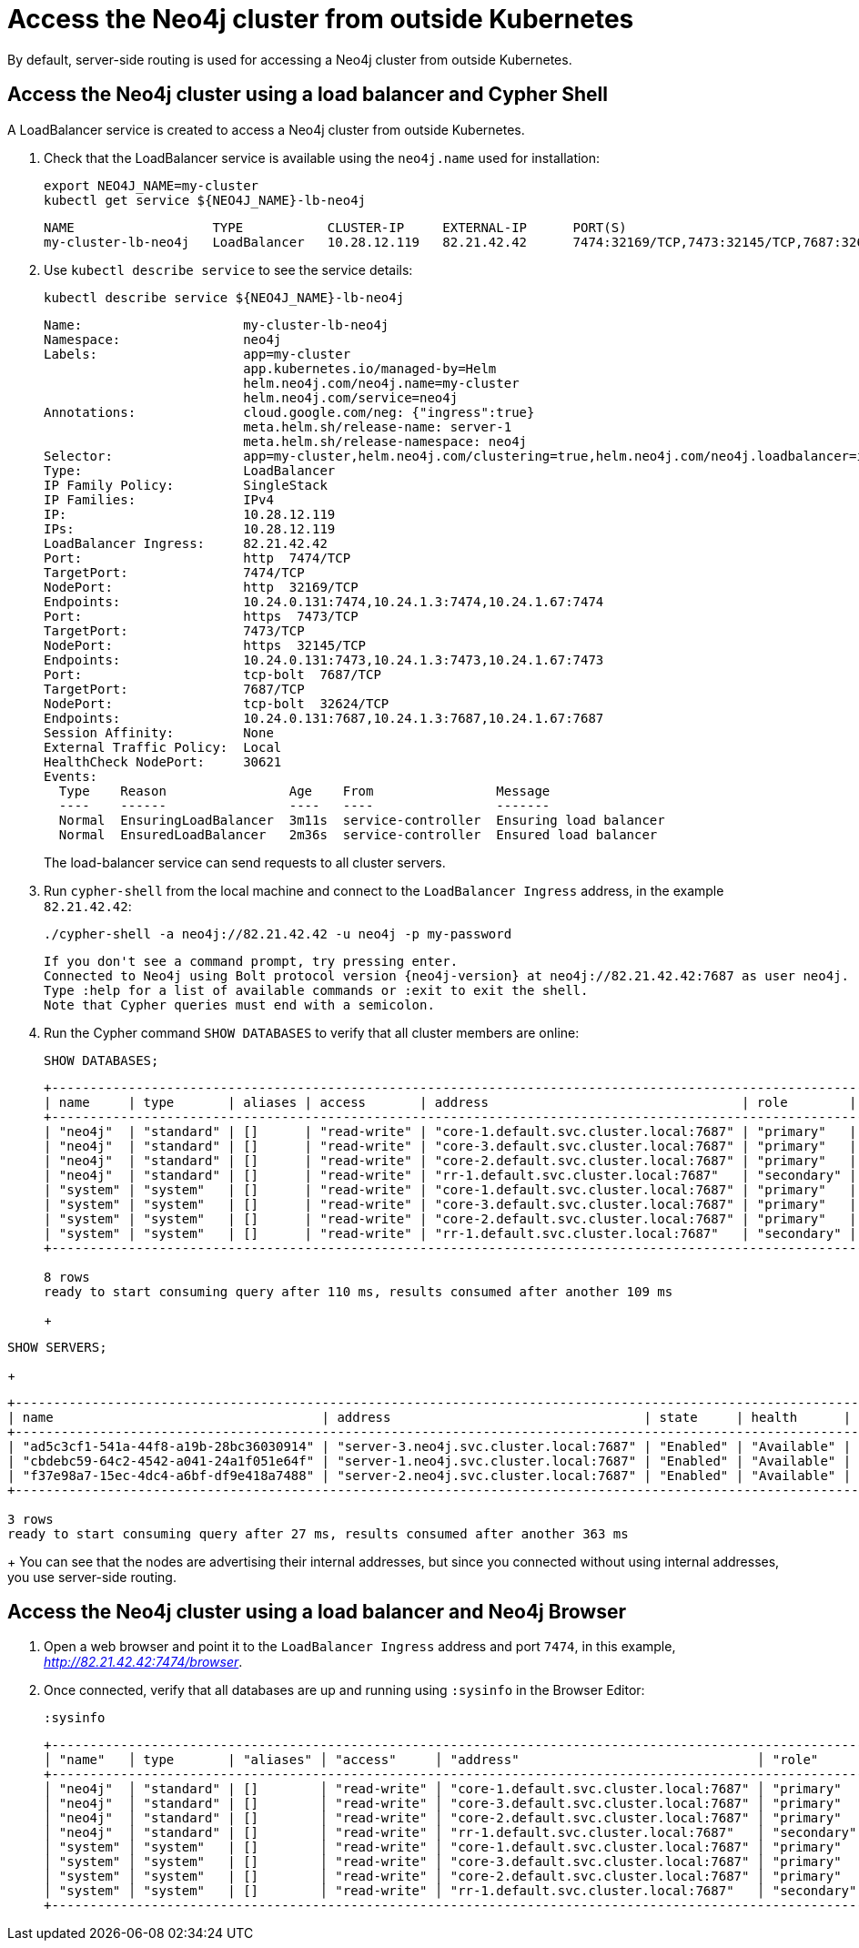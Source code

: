 :description: This section describes how to access the Neo4j cluster from outside Kubernetes using a load balancer.
[role=enterprise-edition]
[[cc-access-outside-k8s]]
= Access the Neo4j cluster from outside Kubernetes

By default, server-side routing is used for accessing a Neo4j cluster from outside Kubernetes.

[[cc-access-loadbalancer]]
== Access the Neo4j cluster using a load balancer and Cypher Shell

A LoadBalancer service is created to access a Neo4j cluster from outside Kubernetes.

. Check that the LoadBalancer service is available using the `neo4j.name` used for installation:
+
[source, shell, subs="attributes"]
----
export NEO4J_NAME=my-cluster
kubectl get service ${NEO4J_NAME}-lb-neo4j
----
+
[source, result, subs="attributes", role=nocopy]
----
NAME                  TYPE           CLUSTER-IP     EXTERNAL-IP      PORT(S)                                        AGE
my-cluster-lb-neo4j   LoadBalancer   10.28.12.119   82.21.42.42      7474:32169/TCP,7473:32145/TCP,7687:32624/TCP   2m1s
----

. Use `kubectl describe service` to see the service details:
+
[source, shell]
----
kubectl describe service ${NEO4J_NAME}-lb-neo4j
----
+
[source, result, subs="attributes", role=nocopy]
----
Name:                     my-cluster-lb-neo4j
Namespace:                neo4j
Labels:                   app=my-cluster
                          app.kubernetes.io/managed-by=Helm
                          helm.neo4j.com/neo4j.name=my-cluster
                          helm.neo4j.com/service=neo4j
Annotations:              cloud.google.com/neg: {"ingress":true}
                          meta.helm.sh/release-name: server-1
                          meta.helm.sh/release-namespace: neo4j
Selector:                 app=my-cluster,helm.neo4j.com/clustering=true,helm.neo4j.com/neo4j.loadbalancer=include
Type:                     LoadBalancer
IP Family Policy:         SingleStack
IP Families:              IPv4
IP:                       10.28.12.119
IPs:                      10.28.12.119
LoadBalancer Ingress:     82.21.42.42
Port:                     http  7474/TCP
TargetPort:               7474/TCP
NodePort:                 http  32169/TCP
Endpoints:                10.24.0.131:7474,10.24.1.3:7474,10.24.1.67:7474
Port:                     https  7473/TCP
TargetPort:               7473/TCP
NodePort:                 https  32145/TCP
Endpoints:                10.24.0.131:7473,10.24.1.3:7473,10.24.1.67:7473
Port:                     tcp-bolt  7687/TCP
TargetPort:               7687/TCP
NodePort:                 tcp-bolt  32624/TCP
Endpoints:                10.24.0.131:7687,10.24.1.3:7687,10.24.1.67:7687
Session Affinity:         None
External Traffic Policy:  Local
HealthCheck NodePort:     30621
Events:
  Type    Reason                Age    From                Message
  ----    ------                ----   ----                -------
  Normal  EnsuringLoadBalancer  3m11s  service-controller  Ensuring load balancer
  Normal  EnsuredLoadBalancer   2m36s  service-controller  Ensured load balancer
----
+
The load-balancer service can send requests to all cluster servers.

. Run `cypher-shell` from the local machine and connect to the `LoadBalancer Ingress` address, in the example `82.21.42.42`:
+
[source, shell, subs="attributes"]
----
./cypher-shell -a neo4j://82.21.42.42 -u neo4j -p my-password
----
+
[source, result, subs="attributes", role=nocopy]
----
If you don't see a command prompt, try pressing enter.
Connected to Neo4j using Bolt protocol version {neo4j-version} at neo4j://82.21.42.42:7687 as user neo4j.
Type :help for a list of available commands or :exit to exit the shell.
Note that Cypher queries must end with a semicolon.
----

. Run the Cypher command `SHOW DATABASES` to verify that all cluster members are online:
+
[source, shell, subs="attributes"]
----
SHOW DATABASES;
----
+
[source, result, subs="attributes", role=nocopy]
----
+----------------------------------------------------------------------------------------------------------------------------------------------------------------------------------------------------+
| name     | type       | aliases | access       | address                                 | role        | writer | requestedStatus | currentStatus | statusMessage | default | home  | constituents |
+----------------------------------------------------------------------------------------------------------------------------------------------------------------------------------------------------+
| "neo4j"  | "standard" | []      | "read-write" | "core-1.default.svc.cluster.local:7687" | "primary"   | FALSE  | "online"        | "online"      | ""            | TRUE    | TRUE  | []           |
| "neo4j"  | "standard" | []      | "read-write" | "core-3.default.svc.cluster.local:7687" | "primary"   | FALSE  | "online"        | "online"      | ""            | TRUE    | TRUE  | []           |
| "neo4j"  | "standard" | []      | "read-write" | "core-2.default.svc.cluster.local:7687" | "primary"   | TRUE   | "online"        | "online"      | ""            | TRUE    | TRUE  | []           |
| "neo4j"  | "standard" | []      | "read-write" | "rr-1.default.svc.cluster.local:7687"   | "secondary" | FALSE  | "online"        | "online"      | ""            | TRUE    | TRUE  | []           |
| "system" | "system"   | []      | "read-write" | "core-1.default.svc.cluster.local:7687" | "primary"   | TRUE   | "online"        | "online"      | ""            | FALSE   | FALSE | []           |
| "system" | "system"   | []      | "read-write" | "core-3.default.svc.cluster.local:7687" | "primary"   | FALSE  | "online"        | "online"      | ""            | FALSE   | FALSE | []           |
| "system" | "system"   | []      | "read-write" | "core-2.default.svc.cluster.local:7687" | "primary"   | FALSE  | "online"        | "online"      | ""            | FALSE   | FALSE | []           |
| "system" | "system"   | []      | "read-write" | "rr-1.default.svc.cluster.local:7687"   | "secondary" | FALSE  | "online"        | "online"      | ""            | FALSE   | FALSE | []           |
+----------------------------------------------------------------------------------------------------------------------------------------------------------------------------------------------------+

8 rows
ready to start consuming query after 110 ms, results consumed after another 109 ms
----
+
+
[source, shell, subs="attributes"]
----
SHOW SERVERS;
----
+
[source, result, subs="attributes", role=nocopy]
----
+----------------------------------------------------------------------------------------------------------------------------------+
| name                                   | address                                 | state     | health      | hosting             |
+----------------------------------------------------------------------------------------------------------------------------------+
| "ad5c3cf1-541a-44f8-a19b-28bc36030914" | "server-3.neo4j.svc.cluster.local:7687" | "Enabled" | "Available" | ["system", "neo4j"] |
| "cbdebc59-64c2-4542-a041-24a1f051e64f" | "server-1.neo4j.svc.cluster.local:7687" | "Enabled" | "Available" | ["system", "neo4j"] |
| "f37e98a7-15ec-4dc4-a6bf-df9e418a7488" | "server-2.neo4j.svc.cluster.local:7687" | "Enabled" | "Available" | ["system", "neo4j"] |
+----------------------------------------------------------------------------------------------------------------------------------+

3 rows
ready to start consuming query after 27 ms, results consumed after another 363 ms
----
+
You can see that the nodes are advertising their internal addresses, but since you connected without using internal addresses, you use server-side routing.

[[cc-access-browser]]
== Access the Neo4j cluster using a load balancer and Neo4j Browser

. Open a web browser and point it to the `LoadBalancer Ingress` address and port `7474`, in this example, _http://82.21.42.42:7474/browser_.

. Once connected, verify that all databases are up and running using `:sysinfo` in the Browser Editor:
+
[source, shell, subs="attributes"]
----
:sysinfo
----
+
[source, result, subs="attributes", role=nocopy]
----
+---------------------------------------------------------------------------------------------------------------------------------------------------------------------------------------------------------------+
│ "name"   │ type       | "aliases" │ "access"     │ "address"                               │ "role"      │ writer | "requestedStatus" │ "currentStatus" │ "statusMessage" │ "default" │ "home" │ constituents |
+---------------------------------------------------------------------------------------------------------------------------------------------------------------------------------------------------------------+
│ "neo4j"  │ "standard" | []        │ "read-write" │ "core-1.default.svc.cluster.local:7687" │ "primary"   │ false  | "online"          │ "online"        │ ""              │ true      │ true   │ []           |
│ "neo4j"  │ "standard" | []        │ "read-write" │ "core-3.default.svc.cluster.local:7687" │ "primary"   │ false  | "online"          │ "online"        │ ""              │ true      │ true   │ []           |
│ "neo4j"  │ "standard" | []        │ "read-write" │ "core-2.default.svc.cluster.local:7687" │ "primary"   │ true   | "online"          │ "online"        │ ""              │ true      │ true   │ []           |
│ "neo4j"  │ "standard" | []        │ "read-write" │ "rr-1.default.svc.cluster.local:7687"   │ "secondary" │ false  | "online"          │ "online"        │ ""              │ true      │ true   │ []           |
│ "system" │ "system"   | []        │ "read-write" │ "core-1.default.svc.cluster.local:7687" │ "primary"   │ true   | "online"          │ "online"        │ ""              │ false     │ false  │ []           |
│ "system" │ "system"   | []        │ "read-write" │ "core-3.default.svc.cluster.local:7687" │ "primary"   │ false  | "online"          │ "online"        │ ""              │ false     │ false  │ []           |
│ "system" │ "system"   | []        │ "read-write" │ "core-2.default.svc.cluster.local:7687" │ "primary"   │ false  | "online"          │ "online"        │ ""              │ false     │ false  │ []           |
│ "system" │ "system"   | []        │ "read-write" │ "rr-1.default.svc.cluster.local:7687"   │ "secondary" │ false  | "online"          │ "online"        │ ""              │ false     │ false  │ []           |
+---------------------------------------------------------------------------------------------------------------------------------------------------------------------------------------------------------------+
----
